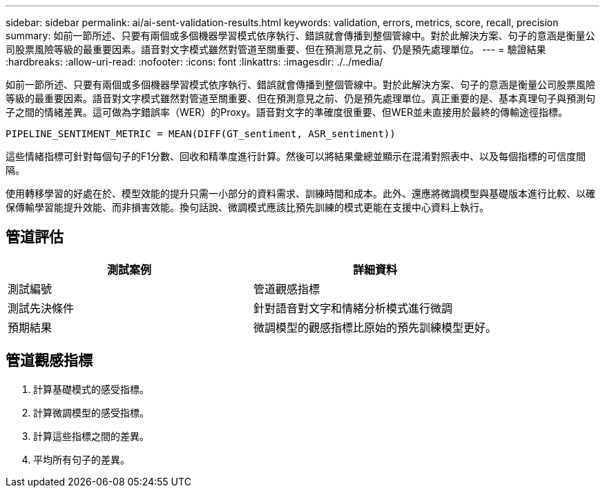 ---
sidebar: sidebar 
permalink: ai/ai-sent-validation-results.html 
keywords: validation, errors, metrics, score, recall, precision 
summary: 如前一節所述、只要有兩個或多個機器學習模式依序執行、錯誤就會傳播到整個管線中。對於此解決方案、句子的意涵是衡量公司股票風險等級的最重要因素。語音對文字模式雖然對管道至關重要、但在預測意見之前、仍是預先處理單位。 
---
= 驗證結果
:hardbreaks:
:allow-uri-read: 
:nofooter: 
:icons: font
:linkattrs: 
:imagesdir: ./../media/


[role="lead"]
如前一節所述、只要有兩個或多個機器學習模式依序執行、錯誤就會傳播到整個管線中。對於此解決方案、句子的意涵是衡量公司股票風險等級的最重要因素。語音對文字模式雖然對管道至關重要、但在預測意見之前、仍是預先處理單位。真正重要的是、基本真理句子與預測句子之間的情緒差異。這可做為字錯誤率（WER）的Proxy。語音對文字的準確度很重要、但WER並未直接用於最終的傳輸途徑指標。

....
PIPELINE_SENTIMENT_METRIC = MEAN(DIFF(GT_sentiment, ASR_sentiment))
....
這些情緒指標可針對每個句子的F1分數、回收和精準度進行計算。然後可以將結果彙總並顯示在混淆對照表中、以及每個指標的可信度間隔。

使用轉移學習的好處在於、模型效能的提升只需一小部分的資料需求、訓練時間和成本。此外、還應將微調模型與基礎版本進行比較、以確保傳輸學習能提升效能、而非損害效能。換句話說、微調模式應該比預先訓練的模式更能在支援中心資料上執行。



== 管道評估

|===
| 測試案例 | 詳細資料 


| 測試編號 | 管道觀感指標 


| 測試先決條件 | 針對語音對文字和情緒分析模式進行微調 


| 預期結果 | 微調模型的觀感指標比原始的預先訓練模型更好。 
|===


== 管道觀感指標

. 計算基礎模式的感受指標。
. 計算微調模型的感受指標。
. 計算這些指標之間的差異。
. 平均所有句子的差異。

